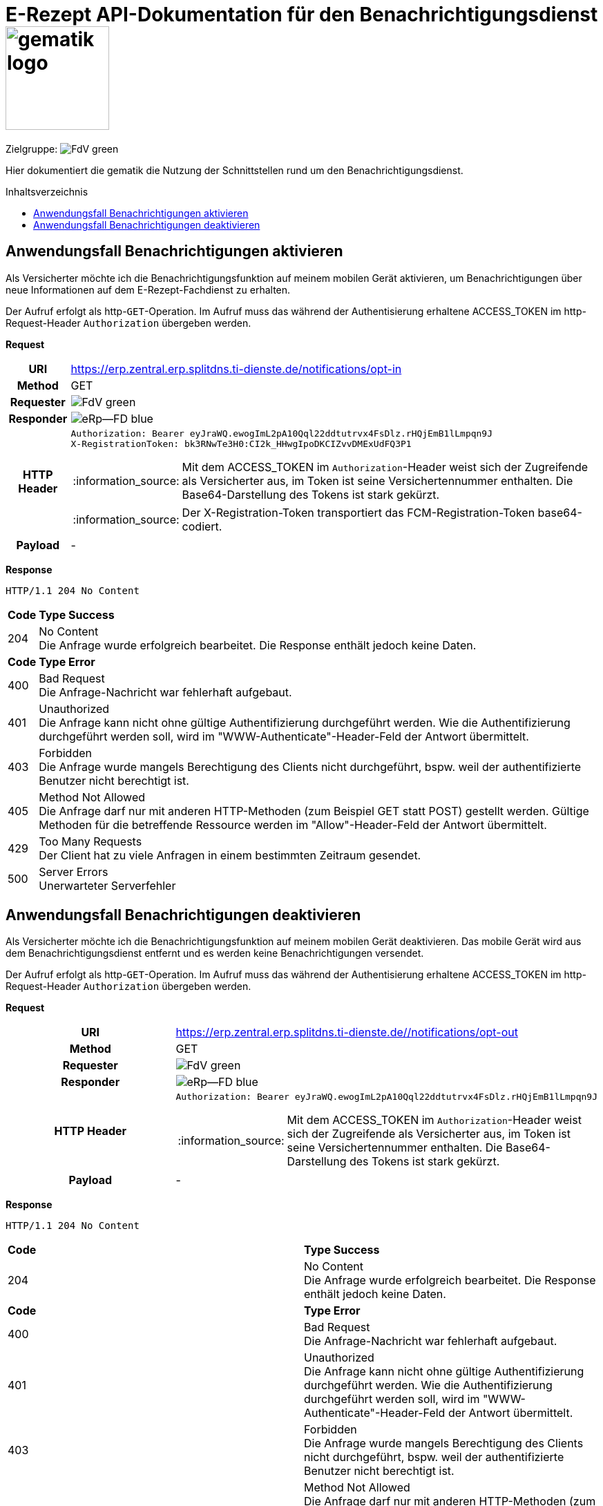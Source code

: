 = E-Rezept API-Dokumentation für den Benachrichtigungsdienst image:gematik_logo.png[width=150, float="right"]
// asciidoc settings for DE (German)
// ==================================
:imagesdir: ../images
:tip-caption: :bulb:
:note-caption: :information_source:
:important-caption: :heavy_exclamation_mark:
:caution-caption: :fire:
:warning-caption: :warning:
:toc: macro
:toclevels: 2
:toc-title: Inhaltsverzeichnis
:AVS: https://img.shields.io/badge/AVS-E30615
:PVS: https://img.shields.io/badge/PVS/KIS-C30059
:FdV: https://img.shields.io/badge/FdV-green
:eRp: https://img.shields.io/badge/eRp--FD-blue
:KTR: https://img.shields.io/badge/KTR-AE8E1C
:NCPeH: https://img.shields.io/badge/NCPeH-orange
:DEPR: https://img.shields.io/badge/DEPRECATED-B7410E
:bfarm: https://img.shields.io/badge/BfArM-197F71

// Variables for the Examples that are to be used
:branch: 2025-10-01
:date-folder: 2025-10-01

Zielgruppe: image:{FdV}[]

Hier dokumentiert die gematik die Nutzung der Schnittstellen rund um den Benachrichtigungsdienst.

toc::[]

==  Anwendungsfall Benachrichtigungen aktivieren
Als Versicherter möchte ich die Benachrichtigungsfunktion auf meinem mobilen Gerät aktivieren, um Benachrichtigungen über neue Informationen auf dem E-Rezept-Fachdienst zu erhalten.

Der Aufruf erfolgt als http-`GET`-Operation. Im Aufruf muss das während der Authentisierung erhaltene ACCESS_TOKEN im http-Request-Header `Authorization` übergeben werden.

*Request*
[cols="h,a"]
[%autowidth]
|===
|URI        |https://erp.zentral.erp.splitdns.ti-dienste.de/notifications/opt-in
|Method     |GET
|Requester |image:{FdV}[]
|Responder |image:{eRp}[]
|HTTP Header |
----
Authorization: Bearer eyJraWQ.ewogImL2pA10Qql22ddtutrvx4FsDlz.rHQjEmB1lLmpqn9J
X-RegistrationToken: bk3RNwTe3H0:CI2k_HHwgIpoDKCIZvvDMExUdFQ3P1
----
NOTE: Mit dem ACCESS_TOKEN im `Authorization`-Header weist sich der Zugreifende als Versicherter aus, im Token ist seine Versichertennummer enthalten. Die Base64-Darstellung des Tokens ist stark gekürzt.

NOTE: Der X-Registration-Token transportiert das FCM-Registration-Token base64-codiert.
|Payload    | -
|===

*Response*
[source,xml]
----
HTTP/1.1 204 No Content
----

[cols="a,a"]
[%autowidth]
|===
s|Code   s|Type Success
|204  | No Content +
[small]#Die Anfrage wurde erfolgreich bearbeitet. Die Response enthält jedoch keine Daten.#
s|Code   s|Type Error
|400  | Bad Request  +
[small]#Die Anfrage-Nachricht war fehlerhaft aufgebaut.#
|401  |Unauthorized +
[small]#Die Anfrage kann nicht ohne gültige Authentifizierung durchgeführt werden. Wie die Authentifizierung durchgeführt werden soll, wird im "WWW-Authenticate"-Header-Feld der Antwort übermittelt.#
|403  |Forbidden +
[small]#Die Anfrage wurde mangels Berechtigung des Clients nicht durchgeführt, bspw. weil der authentifizierte Benutzer nicht berechtigt ist.#
|405 |Method Not Allowed +
[small]#Die Anfrage darf nur mit anderen HTTP-Methoden (zum Beispiel GET statt POST) gestellt werden. Gültige Methoden für die betreffende Ressource werden im "Allow"-Header-Feld der Antwort übermittelt.#
|429 |Too Many Requests +
[small]#Der Client hat zu viele Anfragen in einem bestimmten Zeitraum gesendet.#
|500  |Server Errors +
[small]#Unerwarteter Serverfehler#
|===

==  Anwendungsfall Benachrichtigungen deaktivieren
Als Versicherter möchte ich die Benachrichtigungsfunktion auf meinem mobilen Gerät deaktivieren. Das mobile Gerät wird aus dem Benachrichtigungsdienst entfernt und es werden keine Benachrichtigungen versendet.

Der Aufruf erfolgt als http-`GET`-Operation. Im Aufruf muss das während der Authentisierung erhaltene ACCESS_TOKEN im http-Request-Header `Authorization` übergeben werden.

*Request*
[cols="h,a"]
|===
|URI        |https://erp.zentral.erp.splitdns.ti-dienste.de//notifications/opt-out
|Method     |GET
|Requester |image:{FdV}[]
|Responder |image:{eRp}[]
|HTTP Header |
----
Authorization: Bearer eyJraWQ.ewogImL2pA10Qql22ddtutrvx4FsDlz.rHQjEmB1lLmpqn9J
----
NOTE: Mit dem ACCESS_TOKEN im `Authorization`-Header weist sich der Zugreifende als Versicherter aus, im Token ist seine Versichertennummer enthalten. Die Base64-Darstellung des Tokens ist stark gekürzt.
|Payload    |-
|===


*Response*
[source,xml]
----
HTTP/1.1 204 No Content
----

[cols="a,a"]
|===
s|Code   s|Type Success
|204  | No Content +
[small]#Die Anfrage wurde erfolgreich bearbeitet. Die Response enthält jedoch keine Daten.#
s|Code   s|Type Error
|400  | Bad Request  +
[small]#Die Anfrage-Nachricht war fehlerhaft aufgebaut.#
|401  |Unauthorized +
[small]#Die Anfrage kann nicht ohne gültige Authentifizierung durchgeführt werden. Wie die Authentifizierung durchgeführt werden soll, wird im "WWW-Authenticate"-Header-Feld der Antwort übermittelt.#
|403  |Forbidden +
[small]#Die Anfrage wurde mangels Berechtigung des Clients nicht durchgeführt, bspw. weil der authentifizierte Benutzer nicht berechtigt ist.#
|405 |Method Not Allowed +
[small]#Die Anfrage darf nur mit anderen HTTP-Methoden (zum Beispiel GET statt POST) gestellt werden. Gültige Methoden für die betreffende Ressource werden im "Allow"-Header-Feld der Antwort übermittelt.#
|429 |Too Many Requests +
[small]#Der Client hat zu viele Anfragen in einem bestimmten Zeitraum gesendet.#
|500  |Server Errors +
[small]#Unerwarteter Serverfehler#
|===
